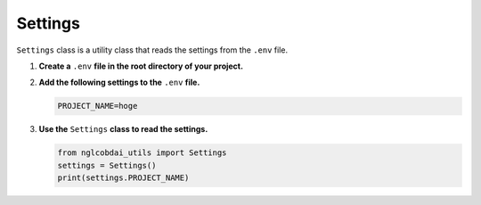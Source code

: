Settings
========

``Settings`` class is a utility class that reads the settings from the ``.env`` file.

1. **Create a** ``.env`` **file in the root directory of your project.**

2. **Add the following settings to the** ``.env`` **file.**

   .. code-block:: ini

      PROJECT_NAME=hoge

3. **Use the** ``Settings`` **class to read the settings.**

   .. code-block:: python

      from nglcobdai_utils import Settings
      settings = Settings()
      print(settings.PROJECT_NAME)
